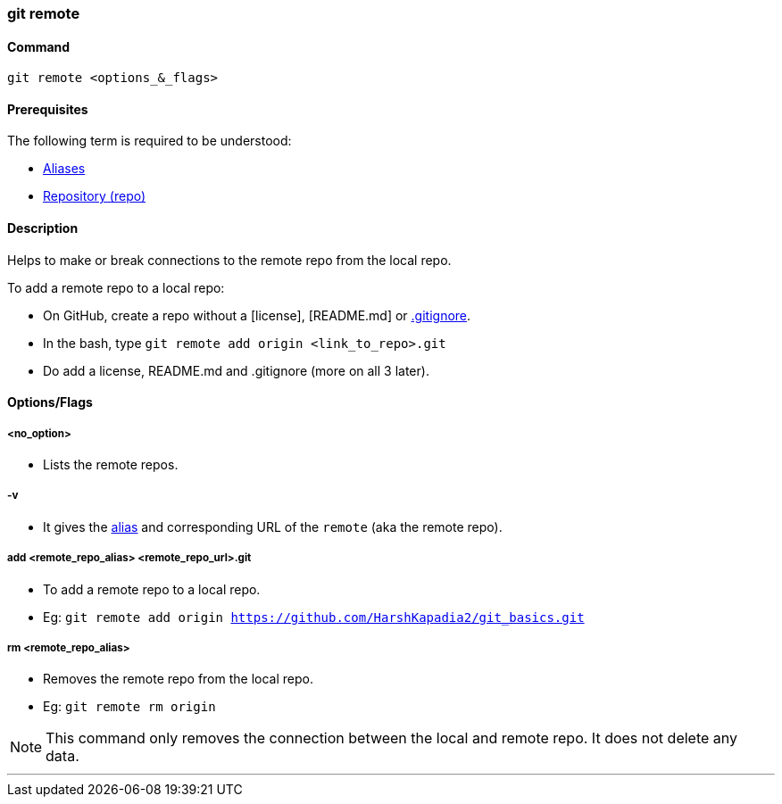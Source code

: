 
=== git remote

==== Command

`git remote <options_&_flags>`

==== Prerequisites

The following term is required to be understood:

* link:index.adoc#_aliases[Aliases]
* link:index.adoc#_repository[Repository (repo)]

==== Description

Helps to make or break connections to the remote repo from the local repo.

To add a remote repo to a local repo:

    * On GitHub, create a repo without a [license], [README.md] or link:index.adoc#_gitignore_file[.gitignore].
    * In the bash, type `git remote add origin <link_to_repo>.git`
    * Do add a license, README.md and .gitignore (more on all 3 later).

==== Options/Flags

===== <no_option>

* Lists the remote repos.

===== -v

* It gives the link:index.adoc#_aliases[alias] and corresponding URL of the `remote` (aka the remote repo).

===== add <remote_repo_alias> <remote_repo_url>.git

* To add a remote repo to a local repo.
* Eg: `git remote add origin https://github.com/HarshKapadia2/git_basics.git`

===== rm <remote_repo_alias>

* Removes the remote repo from the local repo.
* Eg: `git remote rm origin`

NOTE: This command only removes the connection between the local and remote repo. It does not delete any data.

'''